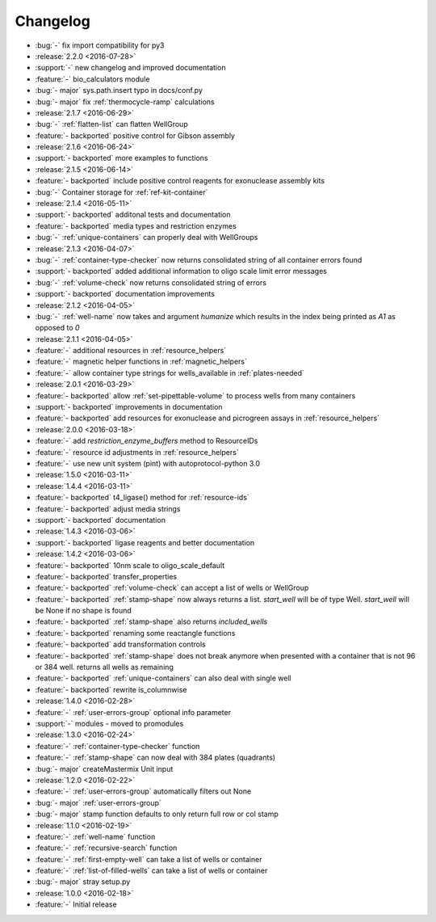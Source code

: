 =========
Changelog
=========

* :bug:`-` fix import compatibility for py3

* :release:`2.2.0 <2016-07-28>`
* :support:`-` new changelog and improved documentation
* :feature:`-` bio_calculators module 
* :bug:`- major` sys.path.insert typo in docs/conf.py
* :bug:`- major` fix :ref:`thermocycle-ramp` calculations

* :release:`2.1.7 <2016-06-29>`
* :bug:`-` :ref:`flatten-list` can flatten WellGroup
* :feature:`- backported` positive control for Gibson assembly

* :release:`2.1.6 <2016-06-24>`
* :support:`- backported` more examples to functions

* :release:`2.1.5 <2016-06-14>`
* :feature:`- backported` include positive control reagents for exonuclease assembly kits
* :bug:`-` Container storage for :ref:`ref-kit-container`

* :release:`2.1.4 <2016-05-11>`
* :support:`- backported` additonal tests and documentation
* :feature:`- backported` media types and restriction enzymes
* :bug:`-` :ref:`unique-containers` can properly deal with WellGroups

* :release:`2.1.3 <2016-04-07>`
* :bug:`-` :ref:`container-type-checker` now returns consolidated string of all container errors found
* :support:`- backported` added additional information to oligo scale limit error messages
* :bug:`-` :ref:`volume-check` now returns consolidated string of errors
* :support:`- backported` documentation improvements

* :release:`2.1.2 <2016-04-05>`
* :bug:`-` :ref:`well-name` now takes and argument `humanize` which results in the index being printed as `A1` as opposed to `0`

* :release:`2.1.1 <2016-04-05>`
* :feature:`-` additional resources in :ref:`resource_helpers`
* :feature:`-` magnetic helper functions in :ref:`magnetic_helpers`
* :feature:`-` allow container type strings for wells_available in :ref:`plates-needed`

* :release:`2.0.1 <2016-03-29>`
* :feature:`- backported` allow :ref:`set-pipettable-volume` to process wells from many containers
* :support:`- backported` improvements in documentation
* :feature:`- backported` add resources for exonuclease and picrogreen assays in :ref:`resource_helpers`

* :release:`2.0.0 <2016-03-18>`
* :feature:`-` add `restriction_enzyme_buffers` method to ResourceIDs
* :feature:`-` resource id adjustments in :ref:`resource_helpers`
* :feature:`-` use new unit system (pint) with autoprotocol-python 3.0

* :release:`1.5.0 <2016-03-11>`
* :release:`1.4.4 <2016-03-11>`
* :feature:`- backported` t4_ligase() method for :ref:`resource-ids`
* :feature:`- backported` adjust media strings
* :support:`- backported` documentation

* :release:`1.4.3 <2016-03-06>`
* :support:`- backported` ligase reagents and better documentation

* :release:`1.4.2 <2016-03-06>`
* :feature:`- backported` 10nm scale to oligo_scale_default
* :feature:`- backported` transfer_properties
* :feature:`- backported` :ref:`volume-check` can accept a list of wells or WellGroup
* :feature:`- backported` :ref:`stamp-shape` now always returns a list. `start_well` will be of type Well. `start_well` will be None if no shape is found
* :feature:`- backported` :ref:`stamp-shape` also returns `included_wells`
* :feature:`- backported` renaming some reactangle functions
* :feature:`- backported` add transformation controls
* :feature:`- backported` :ref:`stamp-shape` does not break anymore when presented with a container that is not 96 or 384 well. returns all wells as remaining
* :feature:`- backported` :ref:`unique-containers` can also deal with single well
* :feature:`- backported` rewrite is_columnwise

* :release:`1.4.0 <2016-02-28>`
* :feature:`-` :ref:`user-errors-group` optional info parameter
* :support:`-` modules - moved to promodules

* :release:`1.3.0 <2016-02-24>`
* :feature:`-` :ref:`container-type-checker` function
* :feature:`-` :ref:`stamp-shape` can now deal with 384 plates (quadrants)
* :bug:`- major` createMastermix Unit input

* :release:`1.2.0 <2016-02-22>`
* :feature:`-` :ref:`user-errors-group` automatically filters out None
* :bug:`- major` :ref:`user-errors-group`
* :bug:`- major` stamp function defaults to only return full row or col stamp

* :release:`1.1.0 <2016-02-19>`
* :feature:`-` :ref:`well-name` function
* :feature:`-` :ref:`recursive-search` function
* :feature:`-` :ref:`first-empty-well` can take a list of wells or container
* :feature:`-` :ref:`list-of-filled-wells` can take a list of wells or container
* :bug:`- major` stray setup.py

* :release:`1.0.0 <2016-02-18>`
* :feature:`-` Initial release
